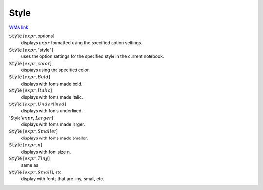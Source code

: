 Style
=====

`WMA link <https://reference.wolfram.com/language/ref/Style.html>`_


:code:`Style` [:math:`expr`, options]
    displays :math:`expr` formatted using the specified option settings.

:code:`Style` [:math:`expr`, "style"]
    uses the option settings for the specified style in the current notebook.

:code:`Style` [:math:`expr`, :math:`color`]
    displays using the specified color.

:code:`Style` [:math:`expr`, :math:`Bold`]
    displays with fonts made bold.

:code:`Style` [:math:`expr`, :math:`Italic`]
    displays with fonts made italic.

:code:`Style` [:math:`expr`, :math:`Underlined`]
    displays with fonts underlined.

'Style[:math:`expr`, :math:`Larger`]
    displays with fonts made larger.

:code:`Style` [:math:`expr`, :math:`Smaller`]
    displays with fonts made smaller.

:code:`Style` [:math:`expr`, :math:`n`]
    displays with font size n.

:code:`Style` [:math:`expr`, :math:`Tiny`]
    same as

:code:`Style` [:math:`expr`, :math:`Small`], etc.
    display with fonts that are tiny, small, etc.




